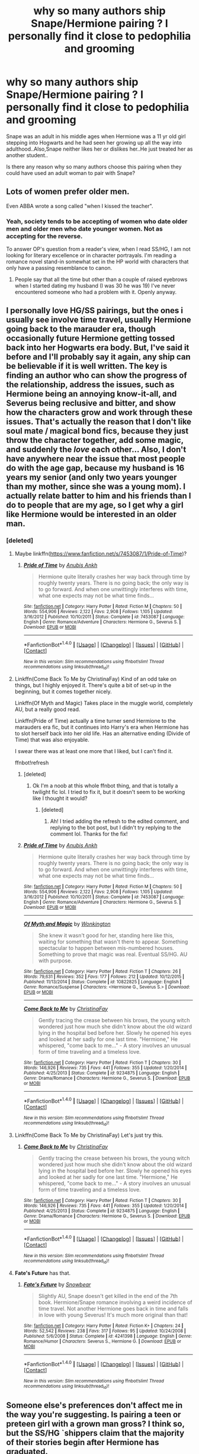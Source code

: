#+TITLE: why so many authors ship Snape/Hermione pairing ? I personally find it close to pedophilia and grooming

* why so many authors ship Snape/Hermione pairing ? I personally find it close to pedophilia and grooming
:PROPERTIES:
:Author: Indianfattie
:Score: 48
:DateUnix: 1469460512.0
:DateShort: 2016-Jul-25
:FlairText: Discussion
:END:
Snape was an adult in his middle ages when Hermione was a 11 yr old girl stepping into Hogwarts and he had seen her growing up all the way into adulthood..Also,Snape neither likes her or dislikes her..He just treated her as another student..

Is there any reason why so many authors choose this pairing when they could have used an adult woman to pair with Snape?


** Lots of women prefer older men.

Even ABBA wrote a song called "when I kissed the teacher".
:PROPERTIES:
:Author: InquisitorCOC
:Score: 22
:DateUnix: 1469465737.0
:DateShort: 2016-Jul-25
:END:

*** Yeah, society tends to be accepting of women who date older men and older men who date younger women. Not as accepting for the reverse.

To answer OP's question from a reader's view, when I read SS/HG, I am not looking for literary excellence or in character portrayals. I'm reading a romance novel stand-in somewhat set in the HP world with characters that only have a passing resemblance to canon.
:PROPERTIES:
:Author: boomberrybella
:Score: 20
:DateUnix: 1469466549.0
:DateShort: 2016-Jul-25
:END:

**** People say that all the time but other than a couple of raised eyebrows when I started dating my husband (I was 30 he was 19) I've never encountered someone who had a problem with it. Openly anyway.
:PROPERTIES:
:Author: Judy-Lee
:Score: 4
:DateUnix: 1469486505.0
:DateShort: 2016-Jul-26
:END:


** I personally love HG/SS pairings, but the ones i usually see involve time travel, usually Hermione going back to the marauder era, though occasionally future Hermione getting tossed back into her Hogwarts era body. But, I've said it before and I'll probably say it again, any ship can be believable if it is well written. The key is finding an author who can show the progress of the relationship, address the issues, such as Hermione being an annoying know-it-all, and Severus being reclusive and bitter, and show how the characters grow and work through these issues. That's actually the reason that I don't like soul mate / magical bond fics, because they just throw the character together, add some magic, and suddenly the /love/ each other... Also, I don't have anywhere near the issue that most people do with the age gap, because my husband is 16 years my senior (and only two years younger than my mother, since she was a young mom). I actually relate batter to him and his friends than I do to people that are my age, so I get why a girl like Hermione would be interested in an older man.
:PROPERTIES:
:Author: jfinner1
:Score: 29
:DateUnix: 1469468826.0
:DateShort: 2016-Jul-25
:END:

*** [deleted]
:PROPERTIES:
:Score: 1
:DateUnix: 1469480183.0
:DateShort: 2016-Jul-26
:END:

**** Maybe linkffn([[https://www.fanfiction.net/s/7453087/1/Pride-of-Time]])?
:PROPERTIES:
:Score: 3
:DateUnix: 1469490752.0
:DateShort: 2016-Jul-26
:END:

***** [[http://www.fanfiction.net/s/7453087/1/][*/Pride of Time/*]] by [[https://www.fanfiction.net/u/1632752/Anubis-Ankh][/Anubis Ankh/]]

#+begin_quote
  Hermione quite literally crashes her way back through time by roughly twenty years. There is no going back; the only way is to go forward. And when one unwittingly interferes with time, what one expects may not be what time finds...
#+end_quote

^{/Site/: [[http://www.fanfiction.net/][fanfiction.net]] *|* /Category/: Harry Potter *|* /Rated/: Fiction M *|* /Chapters/: 50 *|* /Words/: 554,906 *|* /Reviews/: 2,122 *|* /Favs/: 2,908 *|* /Follows/: 1,105 *|* /Updated/: 3/16/2012 *|* /Published/: 10/10/2011 *|* /Status/: Complete *|* /id/: 7453087 *|* /Language/: English *|* /Genre/: Romance/Adventure *|* /Characters/: Hermione G., Severus S. *|* /Download/: [[http://www.ff2ebook.com/old/ffn-bot/index.php?id=7453087&source=ff&filetype=epub][EPUB]] or [[http://www.ff2ebook.com/old/ffn-bot/index.php?id=7453087&source=ff&filetype=mobi][MOBI]]}

--------------

*FanfictionBot*^{1.4.0} *|* [[[https://github.com/tusing/reddit-ffn-bot/wiki/Usage][Usage]]] | [[[https://github.com/tusing/reddit-ffn-bot/wiki/Changelog][Changelog]]] | [[[https://github.com/tusing/reddit-ffn-bot/issues/][Issues]]] | [[[https://github.com/tusing/reddit-ffn-bot/][GitHub]]] | [[[https://www.reddit.com/message/compose?to=tusing][Contact]]]

^{/New in this version: Slim recommendations using/ ffnbot!slim! /Thread recommendations using/ linksub(thread_id)!}
:PROPERTIES:
:Author: FanfictionBot
:Score: 1
:DateUnix: 1469490779.0
:DateShort: 2016-Jul-26
:END:


**** Linkffn(Come Back To Me by ChristinaFay) Kind of an odd take on things, but I highly enjoyed it. There's quite a bit of set-up in the beginning, but it comes together nicely.

Linkffn(Of Myth and Magic) Takes place in the muggle world, completely AU, but a really good read.

Linkffn(Pride of Time) actually a time turner send Hermione to the marauders era fic, but it continues into Harry's era when Hermione has to slot herself back into her old life. Has an alternative ending (Divide of Time) that was also enjoyable.

I swear there was at least one more that I liked, but I can't find it.

ffnbot!refresh
:PROPERTIES:
:Author: jfinner1
:Score: 2
:DateUnix: 1469496577.0
:DateShort: 2016-Jul-26
:END:

***** [deleted]
:PROPERTIES:
:Score: 1
:DateUnix: 1469496598.0
:DateShort: 2016-Jul-26
:END:

****** Ok I'm a noob at this whole ffnbot thing, and that is totally a twilight fic lol. I tried to fix it, but it doesn't seem to be working like I thought it would?
:PROPERTIES:
:Author: jfinner1
:Score: 2
:DateUnix: 1469497422.0
:DateShort: 2016-Jul-26
:END:

******* [deleted]
:PROPERTIES:
:Score: 1
:DateUnix: 1469502757.0
:DateShort: 2016-Jul-26
:END:

******** Ah! I tried adding the refresh to the edited comment, and replying to the bot post, but I didn't try replying to the comment lol. Thanks for the fix!
:PROPERTIES:
:Author: jfinner1
:Score: 1
:DateUnix: 1469507730.0
:DateShort: 2016-Jul-26
:END:


***** [[http://www.fanfiction.net/s/7453087/1/][*/Pride of Time/*]] by [[https://www.fanfiction.net/u/1632752/Anubis-Ankh][/Anubis Ankh/]]

#+begin_quote
  Hermione quite literally crashes her way back through time by roughly twenty years. There is no going back; the only way is to go forward. And when one unwittingly interferes with time, what one expects may not be what time finds...
#+end_quote

^{/Site/: [[http://www.fanfiction.net/][fanfiction.net]] *|* /Category/: Harry Potter *|* /Rated/: Fiction M *|* /Chapters/: 50 *|* /Words/: 554,906 *|* /Reviews/: 2,122 *|* /Favs/: 2,908 *|* /Follows/: 1,105 *|* /Updated/: 3/16/2012 *|* /Published/: 10/10/2011 *|* /Status/: Complete *|* /id/: 7453087 *|* /Language/: English *|* /Genre/: Romance/Adventure *|* /Characters/: Hermione G., Severus S. *|* /Download/: [[http://www.ff2ebook.com/old/ffn-bot/index.php?id=7453087&source=ff&filetype=epub][EPUB]] or [[http://www.ff2ebook.com/old/ffn-bot/index.php?id=7453087&source=ff&filetype=mobi][MOBI]]}

--------------

[[http://www.fanfiction.net/s/10822825/1/][*/Of Myth and Magic/*]] by [[https://www.fanfiction.net/u/218413/Wonkington][/Wonkington/]]

#+begin_quote
  She knew it wasn't good for her, standing here like this, waiting for something that wasn't there to appear. Something spectacular to happen between mis-numbered houses. Something to prove that magic was real. Eventual SS/HG. AU with purpose.
#+end_quote

^{/Site/: [[http://www.fanfiction.net/][fanfiction.net]] *|* /Category/: Harry Potter *|* /Rated/: Fiction T *|* /Chapters/: 26 *|* /Words/: 79,631 *|* /Reviews/: 352 *|* /Favs/: 177 *|* /Follows/: 212 *|* /Updated/: 10/12/2015 *|* /Published/: 11/13/2014 *|* /Status/: Complete *|* /id/: 10822825 *|* /Language/: English *|* /Genre/: Romance/Suspense *|* /Characters/: <Hermione G., Severus S.> *|* /Download/: [[http://www.ff2ebook.com/old/ffn-bot/index.php?id=10822825&source=ff&filetype=epub][EPUB]] or [[http://www.ff2ebook.com/old/ffn-bot/index.php?id=10822825&source=ff&filetype=mobi][MOBI]]}

--------------

[[http://www.fanfiction.net/s/9234875/1/][*/Come Back to Me/*]] by [[https://www.fanfiction.net/u/3341126/ChristinaFay][/ChristinaFay/]]

#+begin_quote
  Gently tracing the crease between his brows, the young witch wondered just how much she didn't know about the old wizard lying in the hospital bed before her. Slowly he opened his eyes and looked at her sadly for one last time. "Hermione," He whispered, "come back to me..." - A story involves an unusual form of time traveling and a timeless love.
#+end_quote

^{/Site/: [[http://www.fanfiction.net/][fanfiction.net]] *|* /Category/: Harry Potter *|* /Rated/: Fiction T *|* /Chapters/: 30 *|* /Words/: 146,926 *|* /Reviews/: 735 *|* /Favs/: 441 *|* /Follows/: 355 *|* /Updated/: 1/20/2014 *|* /Published/: 4/25/2013 *|* /Status/: Complete *|* /id/: 9234875 *|* /Language/: English *|* /Genre/: Drama/Romance *|* /Characters/: Hermione G., Severus S. *|* /Download/: [[http://www.ff2ebook.com/old/ffn-bot/index.php?id=9234875&source=ff&filetype=epub][EPUB]] or [[http://www.ff2ebook.com/old/ffn-bot/index.php?id=9234875&source=ff&filetype=mobi][MOBI]]}

--------------

*FanfictionBot*^{1.4.0} *|* [[[https://github.com/tusing/reddit-ffn-bot/wiki/Usage][Usage]]] | [[[https://github.com/tusing/reddit-ffn-bot/wiki/Changelog][Changelog]]] | [[[https://github.com/tusing/reddit-ffn-bot/issues/][Issues]]] | [[[https://github.com/tusing/reddit-ffn-bot/][GitHub]]] | [[[https://www.reddit.com/message/compose?to=tusing][Contact]]]

^{/New in this version: Slim recommendations using/ ffnbot!slim! /Thread recommendations using/ linksub(thread_id)!}
:PROPERTIES:
:Author: FanfictionBot
:Score: 1
:DateUnix: 1469502679.0
:DateShort: 2016-Jul-26
:END:


**** Linkffn(Come Back To Me by ChristinaFay) Let's just try this.
:PROPERTIES:
:Author: jfinner1
:Score: 1
:DateUnix: 1469498325.0
:DateShort: 2016-Jul-26
:END:

***** [[http://www.fanfiction.net/s/9234875/1/][*/Come Back to Me/*]] by [[https://www.fanfiction.net/u/3341126/ChristinaFay][/ChristinaFay/]]

#+begin_quote
  Gently tracing the crease between his brows, the young witch wondered just how much she didn't know about the old wizard lying in the hospital bed before her. Slowly he opened his eyes and looked at her sadly for one last time. "Hermione," He whispered, "come back to me..." - A story involves an unusual form of time traveling and a timeless love.
#+end_quote

^{/Site/: [[http://www.fanfiction.net/][fanfiction.net]] *|* /Category/: Harry Potter *|* /Rated/: Fiction T *|* /Chapters/: 30 *|* /Words/: 146,926 *|* /Reviews/: 735 *|* /Favs/: 441 *|* /Follows/: 355 *|* /Updated/: 1/20/2014 *|* /Published/: 4/25/2013 *|* /Status/: Complete *|* /id/: 9234875 *|* /Language/: English *|* /Genre/: Drama/Romance *|* /Characters/: Hermione G., Severus S. *|* /Download/: [[http://www.ff2ebook.com/old/ffn-bot/index.php?id=9234875&source=ff&filetype=epub][EPUB]] or [[http://www.ff2ebook.com/old/ffn-bot/index.php?id=9234875&source=ff&filetype=mobi][MOBI]]}

--------------

*FanfictionBot*^{1.4.0} *|* [[[https://github.com/tusing/reddit-ffn-bot/wiki/Usage][Usage]]] | [[[https://github.com/tusing/reddit-ffn-bot/wiki/Changelog][Changelog]]] | [[[https://github.com/tusing/reddit-ffn-bot/issues/][Issues]]] | [[[https://github.com/tusing/reddit-ffn-bot/][GitHub]]] | [[[https://www.reddit.com/message/compose?to=tusing][Contact]]]

^{/New in this version: Slim recommendations using/ ffnbot!slim! /Thread recommendations using/ linksub(thread_id)!}
:PROPERTIES:
:Author: FanfictionBot
:Score: 1
:DateUnix: 1469498358.0
:DateShort: 2016-Jul-26
:END:


**** *Fate's Future* has that.
:PROPERTIES:
:Author: Dimplz
:Score: 1
:DateUnix: 1469547623.0
:DateShort: 2016-Jul-26
:END:

***** [[http://www.fanfiction.net/s/4241398/1/][*/Fate's Future/*]] by [[https://www.fanfiction.net/u/33765/Snowbear][/Snowbear/]]

#+begin_quote
  Slightly AU, Snape doesn't get killed in the end of the 7th book. Hermione/Snape romance involving a weird incidence of time travel. Not another Hermione goes back in time and falls in love with young Severus! It's much more original than that!
#+end_quote

^{/Site/: [[http://www.fanfiction.net/][fanfiction.net]] *|* /Category/: Harry Potter *|* /Rated/: Fiction K+ *|* /Chapters/: 24 *|* /Words/: 52,542 *|* /Reviews/: 238 *|* /Favs/: 317 *|* /Follows/: 95 *|* /Updated/: 10/24/2008 *|* /Published/: 5/6/2008 *|* /Status/: Complete *|* /id/: 4241398 *|* /Language/: English *|* /Genre/: Romance/Humor *|* /Characters/: Severus S., Hermione G. *|* /Download/: [[http://www.ff2ebook.com/old/ffn-bot/index.php?id=4241398&source=ff&filetype=epub][EPUB]] or [[http://www.ff2ebook.com/old/ffn-bot/index.php?id=4241398&source=ff&filetype=mobi][MOBI]]}

--------------

*FanfictionBot*^{1.4.0} *|* [[[https://github.com/tusing/reddit-ffn-bot/wiki/Usage][Usage]]] | [[[https://github.com/tusing/reddit-ffn-bot/wiki/Changelog][Changelog]]] | [[[https://github.com/tusing/reddit-ffn-bot/issues/][Issues]]] | [[[https://github.com/tusing/reddit-ffn-bot/][GitHub]]] | [[[https://www.reddit.com/message/compose?to=tusing][Contact]]]

^{/New in this version: Slim recommendations using/ ffnbot!slim! /Thread recommendations using/ linksub(thread_id)!}
:PROPERTIES:
:Author: FanfictionBot
:Score: 1
:DateUnix: 1469547673.0
:DateShort: 2016-Jul-26
:END:


** Someone else's preferences don't affect me in the way you're suggesting. Is pairing a teen or preteen girl with a grown man gross? I think so, but the SS/HG `shippers claim that the majority of their stories begin after Hermione has graduated.

I'm content to let other people enjoy things unless they attempt to imply that their pairing has canon backing through flimsy character comparisons.
:PROPERTIES:
:Author: MacsenWledig
:Score: 21
:DateUnix: 1469461377.0
:DateShort: 2016-Jul-25
:END:


** [deleted]
:PROPERTIES:
:Score: 29
:DateUnix: 1469470407.0
:DateShort: 2016-Jul-25
:END:

*** u/360Saturn:
#+begin_quote
  There are virtually no adult women of eligible age in the HP universe
#+end_quote

This is so true and its really glaring when you notice it. We really come across very few adult women in general in any depth, apart from Mrs Weasley and Tonks. Umbridge is a villain, Bellatrix is insane, and McGonagall is too old.
:PROPERTIES:
:Author: 360Saturn
:Score: 18
:DateUnix: 1469493775.0
:DateShort: 2016-Jul-26
:END:

**** YOU TAKE THAT BACK! Minerva is within a perfectly appropriate range for courting, it just wouldn't be proper as a widow and deputy headmistress.
:PROPERTIES:
:Author: Jechtael
:Score: 10
:DateUnix: 1469503020.0
:DateShort: 2016-Jul-26
:END:


**** [deleted]
:PROPERTIES:
:Score: 8
:DateUnix: 1469502995.0
:DateShort: 2016-Jul-26
:END:

***** I've always thought it was unrealistic that nobody at Harry's school, that his parents went to 20 years previously, where most of the staff are the same due to being long-lived, would mention to poor orphan Harry, who is also a hero to the wizarding world in general, any fond memories of either of his parents, or point him in the direction of any of their friends he might want to catch up with. I know even when I was in high school, teachers would recognize familiar surnames and ask if we knew so-and-so who was usually an aunt, uncle or older cousin, and tell a joke or story about them. I'm not sure I could believe that every single student - both in her year, and those above or below - who was in Hogwarts at the same time as Lily was would have been tragically killed in the war.

Or if I'm being very cynical and reading in something that JKR almost definitely didn't intend, it's very unfortunate that Harry's teachers and Order members are happy to tell him stories about his rich, pureblooded father, but no-one will point him in the direction of any of his muggleborn mother's schoolfriends or tell him stories about her when she was younger. I don't believe in any of the canon books we get a clear mention of who Lily's friends were apart from Snape.
:PROPERTIES:
:Author: 360Saturn
:Score: 8
:DateUnix: 1469504423.0
:DateShort: 2016-Jul-26
:END:


*** u/deleted:
#+begin_quote
  Hermione is mere months away from her 16th birthday, well within acceptable dating age. Add to that the tropes of time turner induced aging and magical lives being longer making age gaps seem smaller and Hermione and Snape are now a reasonable match.
#+end_quote

I disagree venomously with every single word of this.
:PROPERTIES:
:Score: 14
:DateUnix: 1469489501.0
:DateShort: 2016-Jul-26
:END:

**** Kind of.

It makes sense in an older fashioned society, in which the age of adulthood is 17 (and 17 year olds really are really adults). Factor in a tiny dating pool, ~10k, especially for "brainy" people for whom most people won't get them.

People frequently shave a year or two off of Snape's age, and considering they could easily have another 100 years in front of them, yes, a 16 year gap seems reasonable.
:PROPERTIES:
:Author: jrl2014
:Score: 11
:DateUnix: 1469499208.0
:DateShort: 2016-Jul-26
:END:

***** Not when she is a child. We can live to 80 and if an 80 year old were dating a 70 year old no one would care. 25 and 15 though...and that's /better/ than the Snape gap.
:PROPERTIES:
:Score: 2
:DateUnix: 1469528032.0
:DateShort: 2016-Jul-26
:END:


**** [deleted]
:PROPERTIES:
:Score: 5
:DateUnix: 1469502607.0
:DateShort: 2016-Jul-26
:END:

***** u/deleted:
#+begin_quote
  Did you perhaps mean vehemently?
#+end_quote

No.
:PROPERTIES:
:Score: 2
:DateUnix: 1469532059.0
:DateShort: 2016-Jul-26
:END:


*** Will definitely have to check out the essays but I want to say that I came out of PoA with very strong Remus/Hermione vibes. But I could see it if I think about it enough.
:PROPERTIES:
:Author: missmdsty8
:Score: 3
:DateUnix: 1469489574.0
:DateShort: 2016-Jul-26
:END:


*** Red Hen has amazingly written essays. I may not agree with all of them, but I appreciate the thought put into them.

When I'm looking at old archives, there are posts where fans thought Snape was a Gothic, brooding, wealthy pureblood after PoA and GoF. This obviously changed after the Occlumency lessons in OotP
:PROPERTIES:
:Author: _awesaum_
:Score: 6
:DateUnix: 1469480123.0
:DateShort: 2016-Jul-26
:END:

**** [deleted]
:PROPERTIES:
:Score: 2
:DateUnix: 1469485292.0
:DateShort: 2016-Jul-26
:END:

***** Yup! PTL is the best!
:PROPERTIES:
:Author: _awesaum_
:Score: 2
:DateUnix: 1469490987.0
:DateShort: 2016-Jul-26
:END:

****** [deleted]
:PROPERTIES:
:Score: 3
:DateUnix: 1469503217.0
:DateShort: 2016-Jul-26
:END:

******* Teaching Muggle Studies seemed a bit bland for her, but it is a plot point, so I was okay with that. My minor gripes was that there were no Malfoys, and Harry and Ginny didn't name their son Albus Severus (I the name).

But other than that, Loten tells a wonderful story about Severus healing and finding happiness.
:PROPERTIES:
:Author: _awesaum_
:Score: 4
:DateUnix: 1469504464.0
:DateShort: 2016-Jul-26
:END:


******* Huge Loten fan as well! Her characterization and pacing are perfection. I've always loved her /Chasing the Sun/ more than PTL, though. Both are great; I read CtS first, though, and it's what made me fall in love with the ship. :)
:PROPERTIES:
:Author: sarcasticIntrovert
:Score: 1
:DateUnix: 1470886133.0
:DateShort: 2016-Aug-11
:END:

******** [deleted]
:PROPERTIES:
:Score: 1
:DateUnix: 1470928315.0
:DateShort: 2016-Aug-11
:END:

********* I actually just read Pet Project and found that I didn't like it as much (mostly because I read Chasing the Sun first and was spoiled rotten with Loten's exposition and characters) but it was alright. Just out of curiosity, why do you prefer PTL to CtS? I loved both, but I liked the tone and build of CtS a little more.
:PROPERTIES:
:Author: sarcasticIntrovert
:Score: 1
:DateUnix: 1471072936.0
:DateShort: 2016-Aug-13
:END:


** I'm generalizing, but SSHG writers tend to be middle aged women who have some writing talent/capability.

The best SSHG I've come across are wonderfully written and engrossing to read. Authors make it clear that Hermione is of age before anything actually happens, either biologically or through her PoA Time Turner use.

Also considering Wizarding lifespans, 19 years doesn't seem that much.

I like romances that start off as tentative friendships and slowly develop into romances. Novel-length SSHG gives me that.

HG's first love interest was Victor Krum, someone who was awkward, surly, not handsome, but talented. These characteristics also describe Snape to some extent.

Alan Rickman doesn't have much to do with me liking Snape as a character; I never really found him attractive.

In this ship, I prefer time travels, MLC fics in which HG turns to SS as an alternative/source of support, or post DH EWE stories.

The premise of the Snape Chronicles is that Harry's perspective is biased, as is Snape's. We have no clue what girls think of him, and the Snape-Harry relationship is very different than the others.

Why wasn't another adult woman used? There weren't many fleshed out. Trelawney and McGonnagall are unfeasible for obvious reasons.
:PROPERTIES:
:Author: _awesaum_
:Score: 25
:DateUnix: 1469481322.0
:DateShort: 2016-Jul-26
:END:

*** Cannot upvote this enoughl! I have said this almost verbatim many times.
:PROPERTIES:
:Author: Judy-Lee
:Score: 5
:DateUnix: 1469486998.0
:DateShort: 2016-Jul-26
:END:


*** Alan Rickman adds to the Byronic anti-hero aspect of Snape.
:PROPERTIES:
:Author: jrl2014
:Score: 2
:DateUnix: 1469499323.0
:DateShort: 2016-Jul-26
:END:


** So... 30 is adult... And middle aged... /cries in corner/

But actually what counts as 'middle age' by wizards? Dumbledore was about 150...
:PROPERTIES:
:Author: etudehouse
:Score: 16
:DateUnix: 1469473232.0
:DateShort: 2016-Jul-25
:END:

*** AD died at 115.

Snape died at 38.
:PROPERTIES:
:Author: jeffala
:Score: 9
:DateUnix: 1469474349.0
:DateShort: 2016-Jul-25
:END:

**** Yeah, but you have to bear in mind they both died from being killed instead of from natural causes or old age, so they could have potentially lived even longer.
:PROPERTIES:
:Author: dysphere
:Score: 7
:DateUnix: 1469475009.0
:DateShort: 2016-Jul-26
:END:

***** If Dumbledore sat his OWLs at age 15, roughly 1896, then Griselda Marchbanks was at least 117 in /OotP/. Aunt Muriel was 102, right?

And Bathilda Bagshot was adult enough to host her nephew Grindlewald in 1898-ish. So when she died in 1997, she was, what, 125-ish? She is probably the upper limit of aging, though. She was pretty far gone by the time Skeeter pumped her for information, if I recall correctly.

Unless we're going by the completely non-canon idea that the stronger one is magically the longer they'll live.
:PROPERTIES:
:Author: jeffala
:Score: 11
:DateUnix: 1469475973.0
:DateShort: 2016-Jul-26
:END:

****** That's keeping things to the bare minimum, though
:PROPERTIES:
:Author: chaosattractor
:Score: 2
:DateUnix: 1469482758.0
:DateShort: 2016-Jul-26
:END:


** I think you are taking a short sighted view of this pairing. It would be problematic if instituted within canon (or canon era timeline) however this is fan fiction. It's the Wild West and absolutely anything is possible. SS/HG is my OTP but my preference for stories is EWE, AU (necessarily) Post DH adventure and there are plenty of stories that fit the bill.

Anyone who has a ship perceives something in its members they believe would attract the pair. You can't always explain that satisfactorily to someone else because their perceptions of the characters are shaped by the lens of their personal experience (both in life and in reading the source material).

We often see people complain about Snape/Hermione pairings but I've never seen anyone complain about Remus/Hermione. Yet the males are both 19 years her senior. Of modest means. One scarred, one is ugly... are they so disparate? The difference is in how the characters are /generally/ perceived. Another example of this is Colonel Brandon marrying Mary-Anne in Sense and Sensibility. We sigh and say "how romantic", but the age difference between the two characters is /exactly/ the same as between Snape and Hermione.

Whats 20 years if you're going to live another 100? I'm 11 years older than my husband and we don't even have that luxury.
:PROPERTIES:
:Author: Judy-Lee
:Score: 16
:DateUnix: 1469485054.0
:DateShort: 2016-Jul-26
:END:


** By the way, if any of y'all enjoy the pairing, [[https://www.reddit.com/r/HPfanfiction/comments/4gf4ib/best_of_hermione_ships/d2h09hf][here is an extensive list of Severus Snape / Hermione fics]].
:PROPERTIES:
:Score: 13
:DateUnix: 1469471246.0
:DateShort: 2016-Jul-25
:END:

*** 50 points to.... Santa Claus?
:PROPERTIES:
:Author: imjustafangirl
:Score: 1
:DateUnix: 1469632546.0
:DateShort: 2016-Jul-27
:END:

**** That's me. I'm Santa.
:PROPERTIES:
:Score: 2
:DateUnix: 1469657420.0
:DateShort: 2016-Jul-28
:END:


*** Thank you!
:PROPERTIES:
:Author: _awesaum_
:Score: 1
:DateUnix: 1469480205.0
:DateShort: 2016-Jul-26
:END:


** Yes, it's a bit creepy, and extremely unlikely, but a lot of authors get around it by using things like the "marriage law" challenge that went around ages ago. (There's a law about marriage in the wizarding world! Hermoine and Snape /have/ to get married. Take it from there.) Personally, I liked reading stories in that vein that challenged the worst tropes and took in what would realistically happen in that extreme situation. Rather a dark topic, but interesting.

As for both of them just falling in love, the only one I can think of that I enjoyed was linkffn([[https://www.fanfiction.net/s/4110540/1/Good-as-Gold]]) Good As Gold, which thoroughly removed everything from school times by a decade or so and did a good job of keeping things humorous while, if I recall, still addressing those past events.

In general, though, I believe most authors who write SS/HG do choose an adult woman--they choose adult Hermione.
:PROPERTIES:
:Author: shunterni
:Score: 12
:DateUnix: 1469465633.0
:DateShort: 2016-Jul-25
:END:

*** [[http://www.fanfiction.net/s/4110540/1/][*/Good as Gold/*]] by [[https://www.fanfiction.net/u/1194994/Camillo][/Camillo/]]

#+begin_quote
  Hermione Granger's recently retired parents plunge headlong into village life and decide to drag her along for the ride. There are a number of unexpected consequences. SS/HG, DH compliant but epilogue ignored.
#+end_quote

^{/Site/: [[http://www.fanfiction.net/][fanfiction.net]] *|* /Category/: Harry Potter *|* /Rated/: Fiction M *|* /Chapters/: 6 *|* /Words/: 20,921 *|* /Reviews/: 97 *|* /Favs/: 381 *|* /Follows/: 57 *|* /Updated/: 3/26/2008 *|* /Published/: 3/3/2008 *|* /Status/: Complete *|* /id/: 4110540 *|* /Language/: English *|* /Genre/: Humor/Romance *|* /Characters/: Hermione G., Severus S. *|* /Download/: [[http://www.ff2ebook.com/old/ffn-bot/index.php?id=4110540&source=ff&filetype=epub][EPUB]] or [[http://www.ff2ebook.com/old/ffn-bot/index.php?id=4110540&source=ff&filetype=mobi][MOBI]]}

--------------

*FanfictionBot*^{1.4.0} *|* [[[https://github.com/tusing/reddit-ffn-bot/wiki/Usage][Usage]]] | [[[https://github.com/tusing/reddit-ffn-bot/wiki/Changelog][Changelog]]] | [[[https://github.com/tusing/reddit-ffn-bot/issues/][Issues]]] | [[[https://github.com/tusing/reddit-ffn-bot/][GitHub]]] | [[[https://www.reddit.com/message/compose?to=tusing][Contact]]]

^{/New in this version: Slim recommendations using/ ffnbot!slim! /Thread recommendations using/ linksub(thread_id)!}
:PROPERTIES:
:Author: FanfictionBot
:Score: 1
:DateUnix: 1469465637.0
:DateShort: 2016-Jul-25
:END:


** Mental maturity is more important than physical maturity to me. In real life, though, there is no way to measure mental maturity. I think that's why we are accustomed to using age as an indicator.
:PROPERTIES:
:Score: 5
:DateUnix: 1469491492.0
:DateShort: 2016-Jul-26
:END:


** Wow, there's a lot of hate for SS/HG here. As an occasional reader, I can tell you the following:

- 1) I only ever read SS/HG where Hermione is over 18. So when anything romantic begins, Hermione is an adult. The fics I like the most are quite a while post war, so that each of them have had time away from the teacher/student dynamic.
- 2) In canon, Snape is demonstrated to be an extremely intelligent, and socially awkward young man. Hermione, while a bit less socially awkward, is very similar. They are misfits, they are passionate about academic subjects, they have trouble making friends. When needed, they're both willing to be ruthless, and do what needs to be done, even if it might hurt other people's feelings, or be morally/ethically questionable. They both have a cruel streak, although Snape's is of course much, much wider. They both sacrifice a lot for the sake of the war. They both have a sarcastic point of view. In my view there's quite a few similarities for the two of them to be a plausible couple.
- 3) Hermione is one of the few who ever believes in Snape, or gives him the benefit of the doubt, which is pretty essential for there to be ever friendship, much less romance.
- 4) I personally find it tough to understand the HG/RW or HG/HP dynamic. I think Hermione and Ron are too dissimilar in terms of interests, intellect, and personality to fit, and the Hermione and Harry are just too sibling like for me to believe. The next biggest pairings, with the widest variety of fics are DM/HG, and SS/HG, both of which I read.
- 5) Snape is such an intriguing, interesting character, with so much backstory. Most HG/SS fics delve into this backstory, as Snape slowly opens up to HG.
- 6) In terms of other het pairings with Snape - McGonagall is quite old, Tonks wants Remus (and makes sense with him)...and what other single women are there?\\
- 7) There's quite a lot of really fantastic writing out there for this pairing. Maybe because Snape appealed to the type who likes Heathcliff and Mr. Rochester, and that group of writers was a bit older than the typical fanfic writers (especially back in 2006 ish, when I first got into the pairing), there are quite a few well written fics.
- 8) I just really want Snape to have a happy ending. Snape deserves happiness after all he's been through. And nobody else is ever going to give him a chance.
:PROPERTIES:
:Author: ftothem
:Score: 20
:DateUnix: 1469477653.0
:DateShort: 2016-Jul-26
:END:

*** u/Englishhedgehog13:
#+begin_quote
  6) In terms of other het pairings with Snape - McGonagall is quite old, Tonks wants Remus (and makes sense with him)...and what other single women are there?
#+end_quote

Don't see why Tonks wanting Remus should matter in terms of shipping. In canon, Hermione loves Ron, but that doesn't stop SS/HG shippers, does it?
:PROPERTIES:
:Author: Englishhedgehog13
:Score: 6
:DateUnix: 1469564153.0
:DateShort: 2016-Jul-27
:END:


** Student/teacher pairings gross me out, but it's not exactly an unusual kink. Just look at how many nightclubs have "Back to School" nights where women dress as Catholic school girls... I think it's one of those things where you have to just say your kink, not mine, and ignore.
:PROPERTIES:
:Author: FloreatCastellum
:Score: 10
:DateUnix: 1469461826.0
:DateShort: 2016-Jul-25
:END:

*** Being a kink versus it being an actual real thing that is happening is two different things completely.
:PROPERTIES:
:Author: Lord_Anarchy
:Score: -5
:DateUnix: 1469466095.0
:DateShort: 2016-Jul-25
:END:

**** It's not a real thing though, it's fiction. It's definitely not something I would read or feel comfortable with, but it is what it is.
:PROPERTIES:
:Author: FloreatCastellum
:Score: 21
:DateUnix: 1469470236.0
:DateShort: 2016-Jul-25
:END:


**** And I'd say that people are keeping things very fictional.

In some ways, HG is a self-insert for brainy female fans, and Snape stands in for any brooding anti-hero. Considering most of the writers are women, some of whom are young enough to think 16 is mature, and others who are old enough that their self-insert Hermione is 30, it kind of makes sense.

Some fics deliberately give Hermione more power to counterbalance it.

For me its like how some romance novels are fun and some are disgustingly heteronormative, and frankly reinforce rape culture.
:PROPERTIES:
:Author: jrl2014
:Score: 7
:DateUnix: 1469499695.0
:DateShort: 2016-Jul-26
:END:


** First of all, anyone shipping Snape with /anything/ aside from the Giant Squid is visualizing Alan Rickman, so already we're well out of character. Realizing that, the authors putting him with Hermione are likely using adult Emma Watson as their template, though there's a good chance that Hermione is merely their hero name, with a secret identity of [author as they wished they were].

Add in thematic elements of any period romance novel (fussiness over propriety, angsty protests of wrongness and sudden revelations/moral breakdowns whilst both characters are conveniently isolated from all possible witnesses) and we're off to the races.

"But but... Alan Rickman is ooooold! (and dead, now)"

Reference archival treatise: [[http://avphibes.livejournal.com/378048.html][*Why ladies love Severus Snape*]]
:PROPERTIES:
:Author: wordhammer
:Score: 32
:DateUnix: 1469462496.0
:DateShort: 2016-Jul-25
:END:

*** I loved Alan but he was at least 2 decades too old to play Snape IMHO. I tend to think he did more harm than good for this pairing by indelibly creating the impression that Snape was "old" as opposed to simply being "older".

* NotMySnape
  :PROPERTIES:
  :CUSTOM_ID: notmysnape
  :END:
:PROPERTIES:
:Author: Judy-Lee
:Score: 16
:DateUnix: 1469485371.0
:DateShort: 2016-Jul-26
:END:

**** I agree with you, to a certain extent (I've heard they aged the rest of the Marauders generation up too much as well), yet in Snape's case, his decades of being a spy and not being entirely trusted by either side would have definitely aged him up some.
:PROPERTIES:
:Author: dysphere
:Score: 4
:DateUnix: 1469491312.0
:DateShort: 2016-Jul-26
:END:

***** u/Servalpur:
#+begin_quote
  I've heard they aged the rest of the Marauders generation up too much as well
#+end_quote

Harry's parents were like, 20 when they had him. At the most they would have been mid thirties by the time Harry was well into Hogwarts. They definitely aged them up too much.

I'd actually say Sirius/Remus/Peter could be excused for the exceptionally harsh lives they faced, but the scenes that showed James and Lily were...Ugh. They looked mid fourties at best!
:PROPERTIES:
:Author: Servalpur
:Score: 6
:DateUnix: 1469500777.0
:DateShort: 2016-Jul-26
:END:


*** [deleted]
:PROPERTIES:
:Score: 24
:DateUnix: 1469471384.0
:DateShort: 2016-Jul-25
:END:

**** In my early days of being a Snape fan, I was shocked to see fan pages dedicated to Alan Rickman/Snape. I never thought of Snape being attractive, yet I actively shipped him with either Lily or Hermione.

Harry didn't, but Hermione appreciated his logical riddle in SS and his dueling performance in CoS.
:PROPERTIES:
:Author: _awesaum_
:Score: 14
:DateUnix: 1469481510.0
:DateShort: 2016-Jul-26
:END:


**** I understand that the Alan Rickman comparison is a bit overdone and may even seem insulting to those who enjoy stories with Snape as a romantic focus. I would say that a good example of romance-story Snape would be Trent Reznor or Adrien Brody, but the book description is really closer to [[https://66.media.tumblr.com/tumblr_lert5sOPSC1qd0b3wo1_500.png][this guy]].

Yes, he's powerful and confident and difficult to please- that's what the linked article pointed out, aside from the power of Rickman's hypnotic voice. In my own hyperbolic way, I was suggesting that fanfiction often shifts our view of the characters towards a more appealing ideal.
:PROPERTIES:
:Author: wordhammer
:Score: 7
:DateUnix: 1469476228.0
:DateShort: 2016-Jul-26
:END:


**** u/Kazeto:
#+begin_quote
  If you take the Harry-Blinders off, there's no reason why a Snape-shipper's mental picture of him must be that of Alan Rickman.
#+end_quote

While there's no reason for that (for the mental picture) and I am quite certain that enough writers write without such a mental picture, many an adolescent fanfic author writing such a pairing do have this image. This is why the pairing is “so popular”, comparatively speaking, as I won't say that the fact that it exists at all is a sign of anything (because people pair anyone with anyone---or anything---without any deeper reason), but for what there is to it it is quite a popular pairing and /that/ is because of some people having that mental picture.

Seriously, though, it's the same with anyone/Draco: the statistics are skewed due to how the actor playing the latter looked. Some people do genuinely want to write a good story featuring Draco and do their research, which sometimes happens to succeed and sometimes happens to be a story with a pairing and on occasions both of those, but as it tends to be many people writing stories with pairings ... well, yeah, I'm sure you know how it often is and so I won't rant about it.
:PROPERTIES:
:Author: Kazeto
:Score: 0
:DateUnix: 1469481134.0
:DateShort: 2016-Jul-26
:END:


** I think some people forget that many of the adults were cast a bit older in the films than they are said to be in the books. Not that it makes creepy middle aged pedo any worse... But I've never read SS/HG when she's prepubescent and the age isn't handled properly.
:PROPERTIES:
:Score: 3
:DateUnix: 1469507051.0
:DateShort: 2016-Jul-26
:END:


** I think some people like the taboo of it
:PROPERTIES:
:Score: 2
:DateUnix: 1470350525.0
:DateShort: 2016-Aug-05
:END:


** Because of how attractive the books make Snape out as. I mean, who doesn't want greasy hair, a hooked nose, a sallow face, to be a racist and an ex terrorist
:PROPERTIES:
:Author: kingsoloman28
:Score: 1
:DateUnix: 1469659064.0
:DateShort: 2016-Jul-28
:END:


** In my opinion - I reiterate, my /opinion/ - pairing Snape with anyone at all dishonours his canon character. His patronus was a Doe till the day he died - 16 years after Lily died. 16 years. His last request, with his dying breath, was to look at her eyes once more - by asking Harry to look him in the eye. Snape was an extraordinarily complex character - yet the choices he made, especially after the Prophecy was revealed to Voldemort, reflected that he loved Lily dearly - in his own way.
:PROPERTIES:
:Author: ShamaylA
:Score: 1
:DateUnix: 1469482870.0
:DateShort: 2016-Jul-26
:END:

*** Just because Snape loved Lily didn't mean he didn't try finding love in other places. I find it implausible that Snape died as a 38 year old without being in any sort of relationship.

In my head canon after 1981, Snape tries to move on but realizes he can't because he loves Lily. I agree with how you describe his feelings; Snape definitely wasn't an obsessed creep.
:PROPERTIES:
:Author: _awesaum_
:Score: 4
:DateUnix: 1469491513.0
:DateShort: 2016-Jul-26
:END:


*** I don't think that's dishonouring him, I think it's making him less of a creep.
:PROPERTIES:
:Score: 3
:DateUnix: 1469489889.0
:DateShort: 2016-Jul-26
:END:


** The age gap is problematic. People tend to address this by making Hermione abnormally mature.

The second large problem is relative positions of power. Snape can assign detentions and take house points and order Hermione around, and she has no way to appeal his decisions. All she can do is run away from school -- which might be legal if she'd passed her OWLs at that point, or might get her wand snapped.

Compare if she dated a fellow student. If the person was a prefect, they could take house points, but Hermione could appeal to McGonagall, and the person would likely lose their position. Otherwise, Hermione could appeal to a prefect if unpleasant things were going on in the relationship and she needed protection.

We're also talking about Snape, and he's portrayed as petty, grudge-bearing, and bad at controlling himself. So he would definitely abuse his authority the moment he thought Hermione did something to hurt him.

A good example of this is /The Problem with Purity/.
:PROPERTIES:
:Score: 1
:DateUnix: 1469475069.0
:DateShort: 2016-Jul-26
:END:


** u/sfjoellen:
#+begin_quote
  they could have used an adult woman to pair with hermione?
#+end_quote

did you mean Snape instead of hermione?

and yes, it's creepy as hell. and unlikely given their canon personalities.
:PROPERTIES:
:Author: sfjoellen
:Score: -1
:DateUnix: 1469460872.0
:DateShort: 2016-Jul-25
:END:

*** Sorry It was meant to be Snape...I will try to correct it
:PROPERTIES:
:Author: Indianfattie
:Score: 1
:DateUnix: 1469460904.0
:DateShort: 2016-Jul-25
:END:
